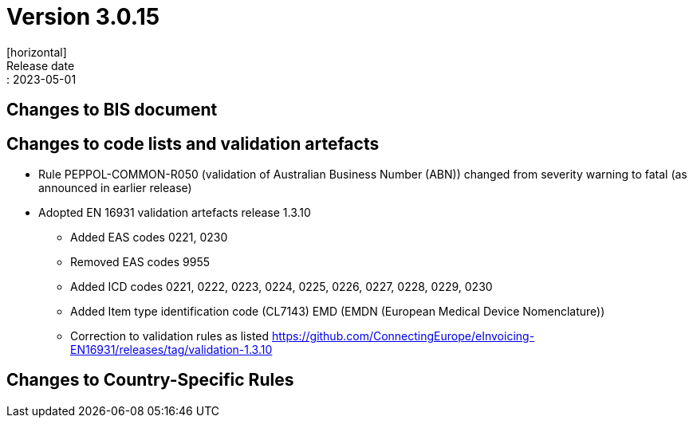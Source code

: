 = Version 3.0.15
[horizontal]
Release date:: 2023-05-01

== Changes to BIS document


== Changes to code lists and validation artefacts

* Rule PEPPOL-COMMON-R050 (validation of Australian Business Number (ABN)) changed from severity warning to fatal (as announced in earlier release)
* Adopted EN 16931 validation artefacts release 1.3.10
** Added EAS codes 0221, 0230
** Removed EAS codes 9955
** Added ICD codes 0221, 0222, 0223, 0224, 0225, 0226, 0227, 0228, 0229, 0230
** Added Item type identification code (CL7143) EMD (EMDN (European Medical Device Nomenclature))
** Correction to validation rules as listed https://github.com/ConnectingEurope/eInvoicing-EN16931/releases/tag/validation-1.3.10

==  Changes to Country-Specific Rules

